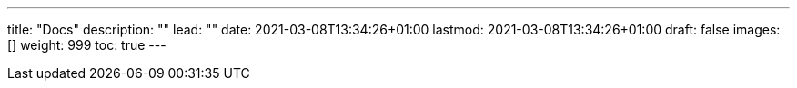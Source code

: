 ---
title: "Docs"
description: ""
lead: ""
date: 2021-03-08T13:34:26+01:00
lastmod: 2021-03-08T13:34:26+01:00
draft: false
images: []
weight: 999
toc: true
---
